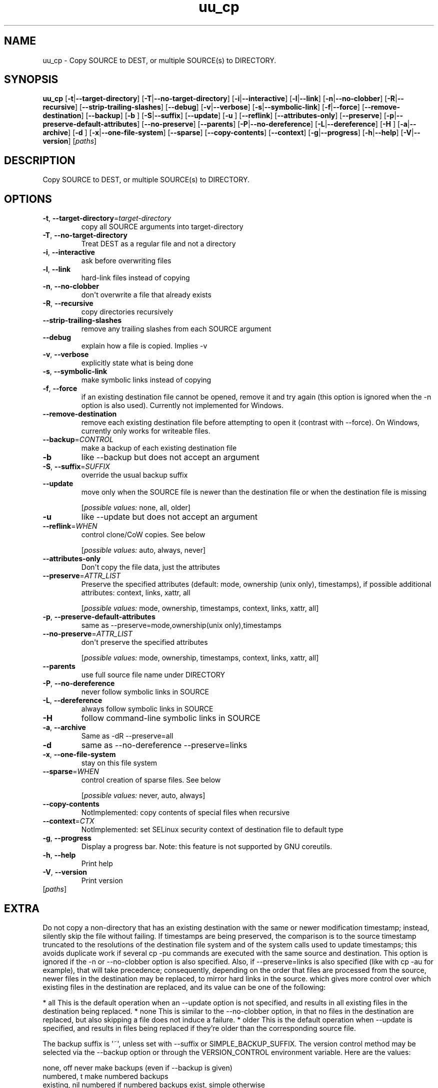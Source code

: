 .ie \n(.g .ds Aq \(aq
.el .ds Aq '
.TH uu_cp 1  "uu_cp 0.0.27" 
.SH NAME
uu_cp \- Copy SOURCE to DEST, or multiple SOURCE(s) to DIRECTORY.
.SH SYNOPSIS
\fBuu_cp\fR [\fB\-t\fR|\fB\-\-target\-directory\fR] [\fB\-T\fR|\fB\-\-no\-target\-directory\fR] [\fB\-i\fR|\fB\-\-interactive\fR] [\fB\-l\fR|\fB\-\-link\fR] [\fB\-n\fR|\fB\-\-no\-clobber\fR] [\fB\-R\fR|\fB\-\-recursive\fR] [\fB\-\-strip\-trailing\-slashes\fR] [\fB\-\-debug\fR] [\fB\-v\fR|\fB\-\-verbose\fR] [\fB\-s\fR|\fB\-\-symbolic\-link\fR] [\fB\-f\fR|\fB\-\-force\fR] [\fB\-\-remove\-destination\fR] [\fB\-\-backup\fR] [\fB\-b \fR] [\fB\-S\fR|\fB\-\-suffix\fR] [\fB\-\-update\fR] [\fB\-u \fR] [\fB\-\-reflink\fR] [\fB\-\-attributes\-only\fR] [\fB\-\-preserve\fR] [\fB\-p\fR|\fB\-\-preserve\-default\-attributes\fR] [\fB\-\-no\-preserve\fR] [\fB\-\-parents\fR] [\fB\-P\fR|\fB\-\-no\-dereference\fR] [\fB\-L\fR|\fB\-\-dereference\fR] [\fB\-H \fR] [\fB\-a\fR|\fB\-\-archive\fR] [\fB\-d \fR] [\fB\-x\fR|\fB\-\-one\-file\-system\fR] [\fB\-\-sparse\fR] [\fB\-\-copy\-contents\fR] [\fB\-\-context\fR] [\fB\-g\fR|\fB\-\-progress\fR] [\fB\-h\fR|\fB\-\-help\fR] [\fB\-V\fR|\fB\-\-version\fR] [\fIpaths\fR] 
.SH DESCRIPTION
Copy SOURCE to DEST, or multiple SOURCE(s) to DIRECTORY.
.SH OPTIONS
.TP
\fB\-t\fR, \fB\-\-target\-directory\fR=\fItarget\-directory\fR
copy all SOURCE arguments into target\-directory
.TP
\fB\-T\fR, \fB\-\-no\-target\-directory\fR
Treat DEST as a regular file and not a directory
.TP
\fB\-i\fR, \fB\-\-interactive\fR
ask before overwriting files
.TP
\fB\-l\fR, \fB\-\-link\fR
hard\-link files instead of copying
.TP
\fB\-n\fR, \fB\-\-no\-clobber\fR
don\*(Aqt overwrite a file that already exists
.TP
\fB\-R\fR, \fB\-\-recursive\fR
copy directories recursively
.TP
\fB\-\-strip\-trailing\-slashes\fR
remove any trailing slashes from each SOURCE argument
.TP
\fB\-\-debug\fR
explain how a file is copied. Implies \-v
.TP
\fB\-v\fR, \fB\-\-verbose\fR
explicitly state what is being done
.TP
\fB\-s\fR, \fB\-\-symbolic\-link\fR
make symbolic links instead of copying
.TP
\fB\-f\fR, \fB\-\-force\fR
if an existing destination file cannot be opened, remove it and try again (this option is ignored when the \-n option is also used). Currently not implemented for Windows.
.TP
\fB\-\-remove\-destination\fR
remove each existing destination file before attempting to open it (contrast with \-\-force). On Windows, currently only works for writeable files.
.TP
\fB\-\-backup\fR=\fICONTROL\fR
make a backup of each existing destination file
.TP
\fB\-b\fR
like \-\-backup but does not accept an argument
.TP
\fB\-S\fR, \fB\-\-suffix\fR=\fISUFFIX\fR
override the usual backup suffix
.TP
\fB\-\-update\fR
move only when the SOURCE file is newer than the destination file or when the destination file is missing
.br

.br
[\fIpossible values: \fRnone, all, older]
.TP
\fB\-u\fR
like \-\-update but does not accept an argument
.TP
\fB\-\-reflink\fR=\fIWHEN\fR
control clone/CoW copies. See below
.br

.br
[\fIpossible values: \fRauto, always, never]
.TP
\fB\-\-attributes\-only\fR
Don\*(Aqt copy the file data, just the attributes
.TP
\fB\-\-preserve\fR=\fIATTR_LIST\fR
Preserve the specified attributes (default: mode, ownership (unix only), timestamps), if possible additional attributes: context, links, xattr, all
.br

.br
[\fIpossible values: \fRmode, ownership, timestamps, context, links, xattr, all]
.TP
\fB\-p\fR, \fB\-\-preserve\-default\-attributes\fR
same as \-\-preserve=mode,ownership(unix only),timestamps
.TP
\fB\-\-no\-preserve\fR=\fIATTR_LIST\fR
don\*(Aqt preserve the specified attributes
.br

.br
[\fIpossible values: \fRmode, ownership, timestamps, context, links, xattr, all]
.TP
\fB\-\-parents\fR
use full source file name under DIRECTORY
.TP
\fB\-P\fR, \fB\-\-no\-dereference\fR
never follow symbolic links in SOURCE
.TP
\fB\-L\fR, \fB\-\-dereference\fR
always follow symbolic links in SOURCE
.TP
\fB\-H\fR
follow command\-line symbolic links in SOURCE
.TP
\fB\-a\fR, \fB\-\-archive\fR
Same as \-dR \-\-preserve=all
.TP
\fB\-d\fR
same as \-\-no\-dereference \-\-preserve=links
.TP
\fB\-x\fR, \fB\-\-one\-file\-system\fR
stay on this file system
.TP
\fB\-\-sparse\fR=\fIWHEN\fR
control creation of sparse files. See below
.br

.br
[\fIpossible values: \fRnever, auto, always]
.TP
\fB\-\-copy\-contents\fR
NotImplemented: copy contents of special files when recursive
.TP
\fB\-\-context\fR=\fICTX\fR
NotImplemented: set SELinux security context of destination file to default type
.TP
\fB\-g\fR, \fB\-\-progress\fR
Display a progress bar. 
Note: this feature is not supported by GNU coreutils.
.TP
\fB\-h\fR, \fB\-\-help\fR
Print help
.TP
\fB\-V\fR, \fB\-\-version\fR
Print version
.TP
[\fIpaths\fR]

.SH EXTRA
Do not copy a non\-directory that has an existing destination with the same or newer modification timestamp;
instead, silently skip the file without failing. If timestamps are being preserved, the comparison is to the
source timestamp truncated to the resolutions of the destination file system and of the system calls used to
update timestamps; this avoids duplicate work if several cp \-pu commands are executed with the same source
and destination. This option is ignored if the \-n or \-\-no\-clobber option is also specified. Also, if
\-\-preserve=links is also specified (like with cp \-au for example), that will take precedence; consequently,
depending on the order that files are processed from the source, newer files in the destination may be replaced,
to mirror hard links in the source. which gives more control over which existing files in the destination are
replaced, and its value can be one of the following:

* all    This is the default operation when an \-\-update option is not specified, and results in all existing files in the destination being replaced.
* none   This is similar to the \-\-no\-clobber option, in that no files in the destination are replaced, but also skipping a file does not induce a failure.
* older  This is the default operation when \-\-update is specified, and results in files being replaced if they’re older than the corresponding source file.

The backup suffix is \*(Aq~\*(Aq, unless set with \-\-suffix or SIMPLE_BACKUP_SUFFIX.
The version control method may be selected via the \-\-backup option or through
the VERSION_CONTROL environment variable.  Here are the values:

  none, off       never make backups (even if \-\-backup is given)
  numbered, t     make numbered backups
  existing, nil   numbered if numbered backups exist, simple otherwise
  simple, never   always make simple backups
.SH VERSION
v0.0.27
